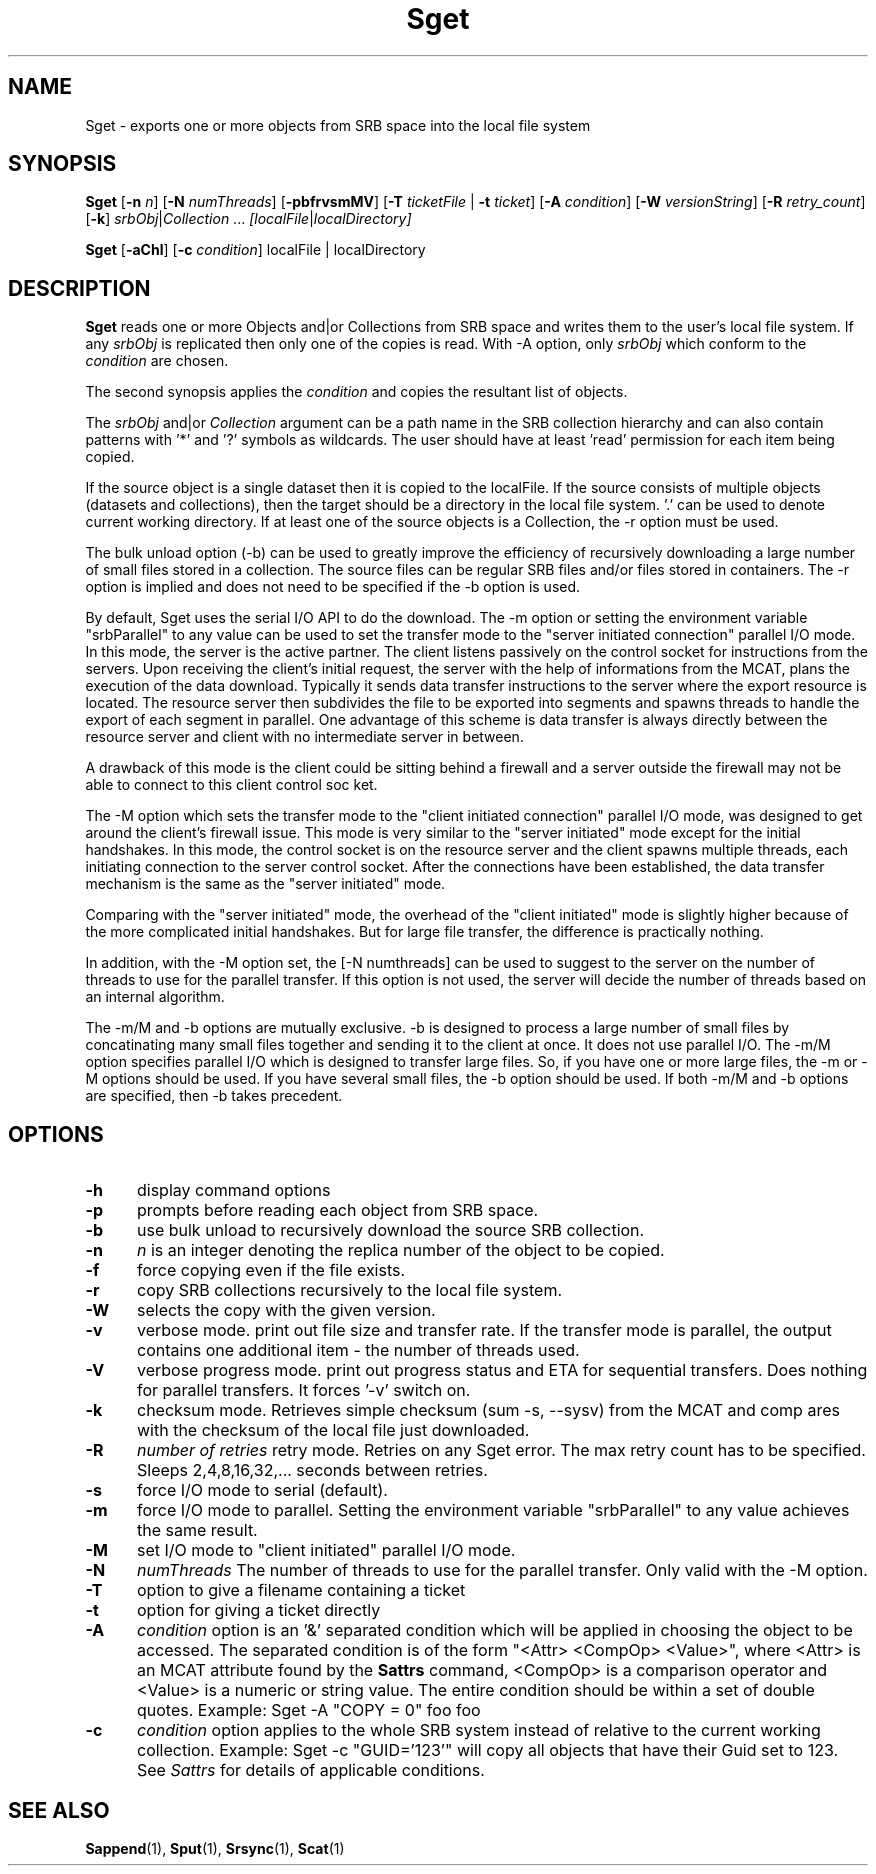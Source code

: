 .\" For ascii version, process this file with
.\" groff -man -Tascii Sget.1
.\"
.TH Sget 1 "Jan 2003 " "Storage Resource Broker" "User SRB Commands"
.SH NAME
Sget \- exports one or more objects from SRB space into the
local file system
.SH SYNOPSIS
.B Sget
.RB [ \-n
.IR n ]
.RB [ \-N
.IR numThreads ]
.RB [ \-pbfrvsmMV ]
.RB [ \-T
.IR ticketFile " |"
.B \-t
.IR ticket ]
.RB [ \-A
.IR condition ]
.RB [ \-W
.IR versionString ]
.RB [ \-R
.IR  retry_count ]
.RB [ \-k ]
.IR srbObj | Collection " ... " [localFile | localDirectory]
.sp
.B Sget
.RB [ \-aChl ]
.RB [ \-c
.IR condition "] localFile | localDirectory
.SH DESCRIPTION
.B "Sget "
reads one or more Objects and|or Collections from SRB space and
writes them to the user's local file system. If any
.I srbObj
is replicated then only one of the copies is read. With -A option, only
.I srbObj
which conform to the
.I condition
are chosen.
.sp
The second synopsis applies the 
.IR condition
and copies the resultant list of objects.
.sp
.RI The " srbObj " and|or " Collection "
argument can be a path name in the SRB collection hierarchy
and can also contain patterns with '*' and '?' symbols
as  wildcards. The user should have at least 'read' permission
for each item being copied.
.sp
If the source object is a single dataset then it is copied to
the localFile. If the source consists of multiple objects
(datasets and collections), then the target should be a directory
in the local file system. '.' can be used to denote current working
directory. If at least one of the source objects is a Collection,
the -r option must be used.
.sp
The bulk unload option (-b) can be used to greatly improve the efficiency of recursively downloading a large number of small files stored in a collection. 
The source files can be regular SRB files and/or files stored in containers. The -r option is implied and does not need to be specified if the -b option is used. 
.sp
By default, Sget uses the serial I/O API to do the download.
The -m option or setting the environment variable "srbParallel" to any value can be used to set the transfer mode to the "server initiated connection" parallel I/O mode.
In this mode, the server is the active partner. The client listens passively on the control socket for instructions from the servers. Upon receiving the client's initial  request, the server with the help of informations from the MCAT, plans the execution of the data download.
Typically it sends data transfer instructions to the server where the export resource is located. The resource server then subdivides the file to be exported into segments and spawns threads to handle the export of each segment in parallel.
One advantage of this scheme is data transfer is always directly between the resource server and client with no intermediate server in between.
.sp
A drawback of this mode is the client could be sitting behind a firewall and a server outside the firewall may not be able to connect to this client control soc
ket.
.sp
The -M option which sets the transfer mode to the "client initiated connection" parallel I/O mode, was designed to get around the client's firewall issue.
This mode is very similar to the "server initiated" mode except for the initial handshakes.
In this mode, the control socket is on the resource server and the client spawns multiple threads, each initiating connection to the server control socket. After the connections have been established, the data transfer mechanism is the same as the "server initiated" mode.
.sp
Comparing with the "server initiated" mode, the overhead of the "client initiated" mode is slightly higher because of the more complicated initial handshakes. But for large file transfer, the difference is practically nothing.
.sp
In addition, with the -M option set, the [-N numthreads] can be used to suggest to the server on the number of threads to use for the parallel transfer. If this option is not used, the server will decide the number of threads based on an internal algorithm.
.sp
The -m/M and -b options are mutually exclusive. -b is
designed to process a large number of small files by concatinating many
small files together and sending it to the client at once. It does not
use parallel I/O. The -m/M option specifies parallel I/O which is designed
to transfer large files. So, if you have one or more large files, the -m or -M
options should be used. If you have several small files, the -b option
should be used. If both -m/M and -b options are specified, then -b takes
precedent.
.PP
.SH "OPTIONS"
.TP 0.5i
.B "\-h "
display command options
.TP 0.5i
.B "\-p "
prompts before reading each object from SRB space.
.TP 0.5i
.B "\-b "
use bulk unload to recursively download the source SRB collection.
.TP 0.5i
.B "\-n "
.I "n "
is an integer denoting the replica number of the object to be copied.
.TP 0.5i
.B "\-f "
force copying even if the file exists.
.TP 0.5i
.B "\-r "
copy SRB collections recursively to the local file system.
.TP 0.5i
.B "\-W "
selects the copy with the given version.
.TP 0.5i
.B "\-v "
verbose mode. print out file size and transfer rate. If the transfer mode is parallel, the output contains one additional item - the number of threads used. 
.TP 0.5i
.B "\-V "
verbose progress mode. print out progress status and ETA for sequential transfers. Does nothing for parallel transfers. It forces '-v' switch on.
.TP 0.5i
.B "\-k "
checksum mode. Retrieves simple checksum (sum -s, --sysv) from the MCAT and comp
ares with the checksum of the local file just downloaded.
.TP 0.5i
.B "\-R "
.I "number of retries "
retry mode. Retries on any Sget error. The max retry count has to be specified. Sleeps 2,4,8,16,32,... seconds between retries.
.TP 0.5i
.B "\-s "
force I/O mode to serial (default).
.TP 0.5i
.B "\-m "
force I/O mode to parallel. Setting the environment variable "srbParallel" to any value achieves the same result. 
.TP 0.5i
.B "\-M "
set I/O mode to "client initiated" parallel I/O mode.
.TP 0.5i
.B "\-N "
.I "numThreads"
The number of threads to use for the parallel transfer. Only valid with the -M option.
.TP 0.5i
.B "\-T "
option to give a filename containing a ticket
.TP 0.5i
.B "\-t "
option for giving a ticket directly
.TP 0.5i
.B "\-A "
.I condition 
option is an '&' separated condition which will be applied
in choosing the object to be accessed. The separated condition
is of the form "<Attr> <CompOp> <Value>", where <Attr> is an
MCAT attribute found by the 
.B Sattrs
command, <CompOp> is a comparison operator and <Value> is a
numeric or string value. The entire condition should be within
a set of double quotes. Example: Sget -A "COPY = 0" foo foo
.TP 0.5i
.B "\-c "
.I condition
option applies to the whole SRB system instead of relative to the 
current working collection.  Example: Sget -c "GUID='123'" will copy all 
objects  that have their Guid set to 123. See 
.I Sattrs 
for details of applicable conditions.

.SH "SEE ALSO"
.BR Sappend (1),
.BR Sput (1),
.BR Srsync (1),
.BR Scat (1)

